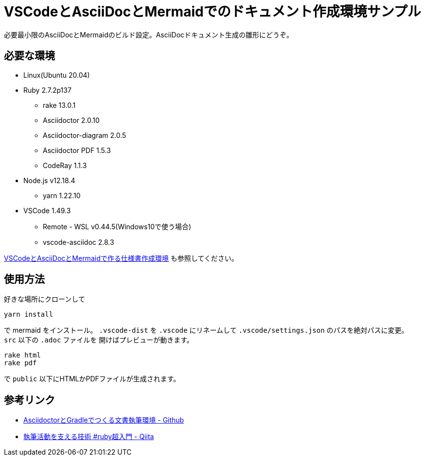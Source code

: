 = VSCodeとAsciiDocとMermaidでのドキュメント作成環境サンプル

必要最小限のAsciiDocとMermaidのビルド設定。AsciiDocドキュメント生成の雛形にどうぞ。

== 必要な環境

* Linux(Ubuntu 20.04)
* Ruby 2.7.2p137
** rake 13.0.1
** Asciidoctor 2.0.10
** Asciidoctor-diagram 2.0.5
** Asciidoctor PDF 1.5.3
** CodeRay 1.1.3
* Node.js v12.18.4
** yarn 1.22.10
* VSCode 1.49.3
** Remote - WSL v0.44.5(Windows10で使う場合)
** vscode-asciidoc 2.8.3

https://muquu.hatenablog.com/entry/2020/10/05/150944[VSCodeとAsciiDocとMermaidで作る仕様書作成環境] も参照してください。

== 使用方法

好きな場所にクローンして

----
yarn install
----

で mermaid をインストール。 `.vscode-dist` を `.vscode` にリネームして `.vscode/settings.json` のパスを絶対パスに変更。 `src` 以下の `.adoc` ファイルを
開けばプレビューが動きます。

----
rake html
rake pdf
----

で `public` 以下にHTMLかPDFファイルが生成されます。

== 参考リンク

* https://github.com/h1romas4/asciidoctor-gradle-template[AsciidoctorとGradleでつくる文書執筆環境 - Github]
* https://qiita.com/machu/items/4a133e83f58f82459e56[執筆活動を支える技術 #ruby超入門 - Qiita]